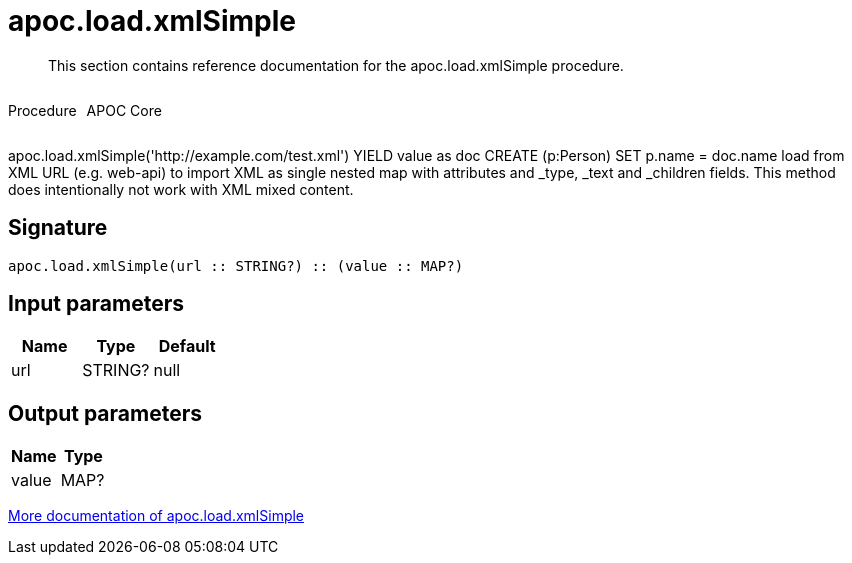 ////
This file is generated by DocsTest, so don't change it!
////

= apoc.load.xmlSimple
:description: This section contains reference documentation for the apoc.load.xmlSimple procedure.

[abstract]
--
{description}
--

++++
<div style='display:flex'>
<div class='paragraph type procedure'><p>Procedure</p></div>
<div class='paragraph release core' style='margin-left:10px;'><p>APOC Core</p></div>
</div>
++++

apoc.load.xmlSimple('http://example.com/test.xml') YIELD value as doc CREATE (p:Person) SET p.name = doc.name load from XML URL (e.g. web-api) to import XML as single nested map with attributes and _type, _text and _children fields. This method does intentionally not work with XML mixed content.

== Signature

[source]
----
apoc.load.xmlSimple(url :: STRING?) :: (value :: MAP?)
----

== Input parameters
[.procedures, opts=header]
|===
| Name | Type | Default 
|url|STRING?|null
|===

== Output parameters
[.procedures, opts=header]
|===
| Name | Type 
|value|MAP?
|===

xref::import/xml.adoc[More documentation of apoc.load.xmlSimple,role=more information]

